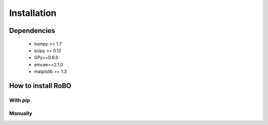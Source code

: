 Installation
============

Dependencies
------------

 - numpy >= 1.7
 - scipy >= 0.12
 - GPy==0.6.0
 - emcee==2.1.0
 - matplolib >= 1.3
 
How to install RoBO
-------------------

With pip
^^^^^^^^

Manually
^^^^^^^^